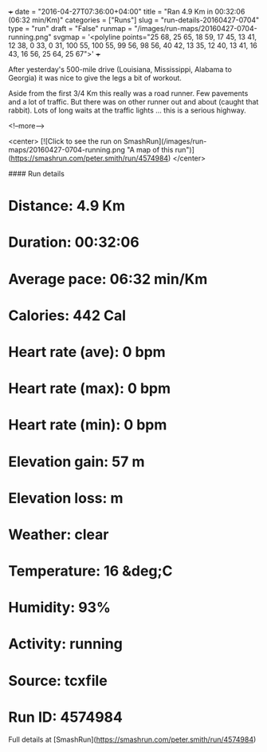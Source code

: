 +++
date = "2016-04-27T07:36:00+04:00"
title = "Ran 4.9 Km in 00:32:06 (06:32 min/Km)"
categories = ["Runs"]
slug = "run-details-20160427-0704"
type = "run"
draft = "False"
runmap = "/images/run-maps/20160427-0704-running.png"
svgmap = '<polyline points="25 68, 25 65, 18 59, 17 45, 13 41, 12 38, 0 33, 0 31, 100 55, 100 55, 99 56, 98 56, 40 42, 13 35, 12 40, 13 41, 16 43, 16 56, 25 64, 25 67">'
+++

After yesterday's 500-mile drive (Louisiana, Mississippi, Alabama to Georgia) it was nice to give the legs a bit of workout. 

Aside from the first 3/4 Km this really was a road runner. Few pavements and a lot of traffic. But there was on other runner out and about (caught that rabbit). Lots of long waits at the traffic lights ... this is a serious highway. 



<!--more-->

<center>
[![Click to see the run on SmashRun](/images/run-maps/20160427-0704-running.png "A map of this run")](https://smashrun.com/peter.smith/run/4574984)
</center>

#### Run details

* Distance: 4.9 Km
* Duration: 00:32:06
* Average pace: 06:32 min/Km
* Calories: 442 Cal
* Heart rate (ave): 0 bpm
* Heart rate (max): 0 bpm
* Heart rate (min): 0 bpm
* Elevation gain: 57 m
* Elevation loss:  m
* Weather: clear
* Temperature: 16 &deg;C
* Humidity: 93%
* Activity: running
* Source: tcxfile
* Run ID: 4574984

Full details at [SmashRun](https://smashrun.com/peter.smith/run/4574984)